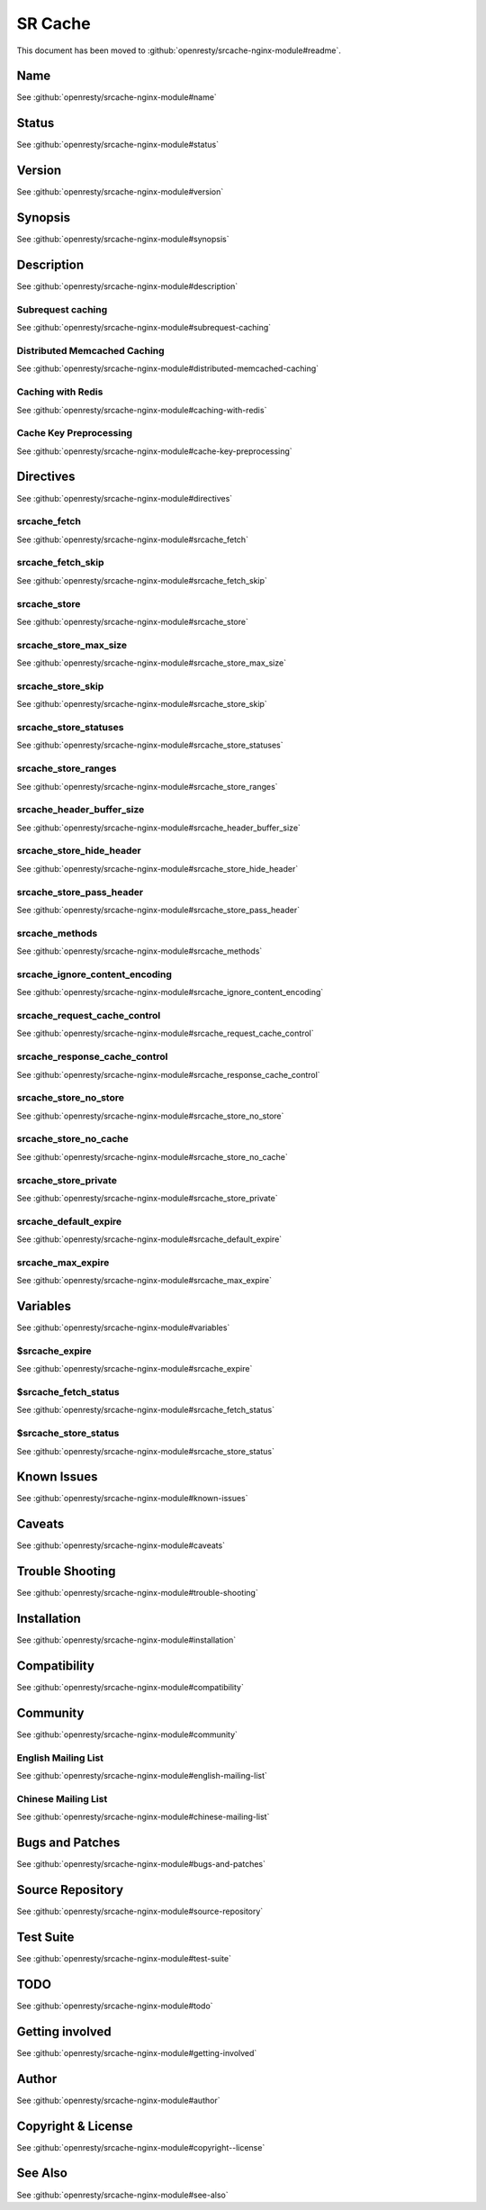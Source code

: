 
.. meta::
   :description: The SR Cache module provides a transparent caching layer for arbitrary NGINX locations. The caching behavior is mostly compatible with RFC 2616.

SR Cache
========

This document has been moved to :github:`openresty/srcache-nginx-module#readme`.

Name
----

See :github:`openresty/srcache-nginx-module#name`

Status
------

See :github:`openresty/srcache-nginx-module#status`

Version
-------

See :github:`openresty/srcache-nginx-module#version`

Synopsis
--------

See :github:`openresty/srcache-nginx-module#synopsis`

Description
-----------

See :github:`openresty/srcache-nginx-module#description`

Subrequest caching
^^^^^^^^^^^^^^^^^^

See :github:`openresty/srcache-nginx-module#subrequest-caching`

Distributed Memcached Caching
^^^^^^^^^^^^^^^^^^^^^^^^^^^^^

See :github:`openresty/srcache-nginx-module#distributed-memcached-caching`

Caching with Redis
^^^^^^^^^^^^^^^^^^

See :github:`openresty/srcache-nginx-module#caching-with-redis`

Cache Key Preprocessing
^^^^^^^^^^^^^^^^^^^^^^^

See :github:`openresty/srcache-nginx-module#cache-key-preprocessing`

Directives
----------

See :github:`openresty/srcache-nginx-module#directives`

srcache_fetch
^^^^^^^^^^^^^

See :github:`openresty/srcache-nginx-module#srcache_fetch`

srcache_fetch_skip
^^^^^^^^^^^^^^^^^^

See :github:`openresty/srcache-nginx-module#srcache_fetch_skip`

srcache_store
^^^^^^^^^^^^^

See :github:`openresty/srcache-nginx-module#srcache_store`

srcache_store_max_size
^^^^^^^^^^^^^^^^^^^^^^

See :github:`openresty/srcache-nginx-module#srcache_store_max_size`

srcache_store_skip
^^^^^^^^^^^^^^^^^^

See :github:`openresty/srcache-nginx-module#srcache_store_skip`

srcache_store_statuses
^^^^^^^^^^^^^^^^^^^^^^

See :github:`openresty/srcache-nginx-module#srcache_store_statuses`

srcache_store_ranges
^^^^^^^^^^^^^^^^^^^^

See :github:`openresty/srcache-nginx-module#srcache_store_ranges`

srcache_header_buffer_size
^^^^^^^^^^^^^^^^^^^^^^^^^^

See :github:`openresty/srcache-nginx-module#srcache_header_buffer_size`

srcache_store_hide_header
^^^^^^^^^^^^^^^^^^^^^^^^^

See :github:`openresty/srcache-nginx-module#srcache_store_hide_header`

srcache_store_pass_header
^^^^^^^^^^^^^^^^^^^^^^^^^

See :github:`openresty/srcache-nginx-module#srcache_store_pass_header`

srcache_methods
^^^^^^^^^^^^^^^

See :github:`openresty/srcache-nginx-module#srcache_methods`

srcache_ignore_content_encoding
^^^^^^^^^^^^^^^^^^^^^^^^^^^^^^^

See :github:`openresty/srcache-nginx-module#srcache_ignore_content_encoding`

srcache_request_cache_control
^^^^^^^^^^^^^^^^^^^^^^^^^^^^^

See :github:`openresty/srcache-nginx-module#srcache_request_cache_control`

srcache_response_cache_control
^^^^^^^^^^^^^^^^^^^^^^^^^^^^^^

See :github:`openresty/srcache-nginx-module#srcache_response_cache_control`

srcache_store_no_store
^^^^^^^^^^^^^^^^^^^^^^

See :github:`openresty/srcache-nginx-module#srcache_store_no_store`

srcache_store_no_cache
^^^^^^^^^^^^^^^^^^^^^^

See :github:`openresty/srcache-nginx-module#srcache_store_no_cache`

srcache_store_private
^^^^^^^^^^^^^^^^^^^^^

See :github:`openresty/srcache-nginx-module#srcache_store_private`

srcache_default_expire
^^^^^^^^^^^^^^^^^^^^^^

See :github:`openresty/srcache-nginx-module#srcache_default_expire`

srcache_max_expire
^^^^^^^^^^^^^^^^^^

See :github:`openresty/srcache-nginx-module#srcache_max_expire`

Variables
---------

See :github:`openresty/srcache-nginx-module#variables`

$srcache_expire
^^^^^^^^^^^^^^^

See :github:`openresty/srcache-nginx-module#srcache_expire`

$srcache_fetch_status
^^^^^^^^^^^^^^^^^^^^^

See :github:`openresty/srcache-nginx-module#srcache_fetch_status`

$srcache_store_status
^^^^^^^^^^^^^^^^^^^^^

See :github:`openresty/srcache-nginx-module#srcache_store_status`

Known Issues
------------

See :github:`openresty/srcache-nginx-module#known-issues`

Caveats
-------

See :github:`openresty/srcache-nginx-module#caveats`

Trouble Shooting
----------------

See :github:`openresty/srcache-nginx-module#trouble-shooting`

Installation
------------

See :github:`openresty/srcache-nginx-module#installation`

Compatibility
-------------

See :github:`openresty/srcache-nginx-module#compatibility`

Community
---------

See :github:`openresty/srcache-nginx-module#community`

English Mailing List
^^^^^^^^^^^^^^^^^^^^

See :github:`openresty/srcache-nginx-module#english-mailing-list`

Chinese Mailing List
^^^^^^^^^^^^^^^^^^^^

See :github:`openresty/srcache-nginx-module#chinese-mailing-list`

Bugs and Patches
----------------

See :github:`openresty/srcache-nginx-module#bugs-and-patches`

Source Repository
-----------------

See :github:`openresty/srcache-nginx-module#source-repository`

Test Suite
----------

See :github:`openresty/srcache-nginx-module#test-suite`

TODO
----

See :github:`openresty/srcache-nginx-module#todo`

Getting involved
----------------

See :github:`openresty/srcache-nginx-module#getting-involved`

Author
------

See :github:`openresty/srcache-nginx-module#author`

Copyright & License
-------------------

See :github:`openresty/srcache-nginx-module#copyright--license`

See Also
--------

See :github:`openresty/srcache-nginx-module#see-also`

